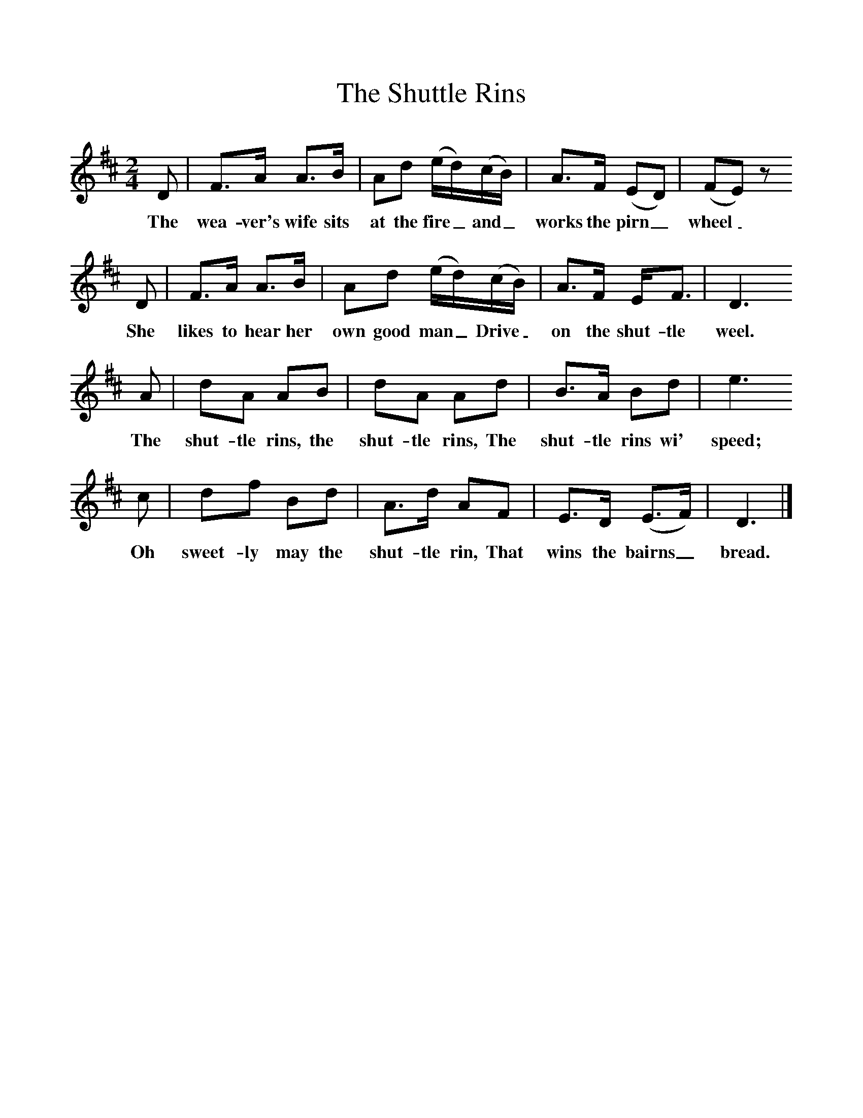 %%scale 1
X:1     %Music
T:The Shuttle Rins
B:Singing Together, Autumn 1984, BBC Publications
F:http://www.folkinfo.org/songs
M:2/4     %Meter
L:1/16     %
K:D
D2 |F3A A3B |A2d2 (ed)(cB) |A3F (E2D2) | (F2E2) z2
w:The wea-ver's wife sits at the fire_ and_ works the pirn_ wheel_ 
 D2 |F3A A3B |A2d2 (ed)(cB) |A3F EF3 | D6 
w:She likes to hear her own good man_ Drive_ on the shut-tle weel. 
A2 |d2A2 A2B2 |d2A2 A2d2 |B3A B2d2 | e6 
w:The shut-tle rins, the shut-tle rins, The shut-tle rins wi' speed;
c2 |d2f2 B2d2 |A3d A2F2 |E3D (E3F) | D6  |]
w:Oh sweet-ly may the shut-tle rin, That wins the bairns_ bread. 